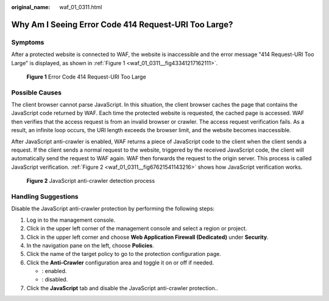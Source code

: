 :original_name: waf_01_0311.html

.. _waf_01_0311:

Why Am I Seeing Error Code 414 Request-URI Too Large?
=====================================================

Symptoms
--------

After a protected website is connected to WAF, the website is inaccessible and the error message "414 Request-URI Too Large" is displayed, as shown in :ref:`Figure 1 <waf_01_0311__fig43341217162111>`.

.. _waf_01_0311__fig43341217162111:

.. figure:: /_static/images/en-us_image_0000001074658084.png
   :alt: **Figure 1** Error Code 414 Request-URI Too Large

   **Figure 1** Error Code 414 Request-URI Too Large

Possible Causes
---------------

The client browser cannot parse JavaScript. In this situation, the client browser caches the page that contains the JavaScript code returned by WAF. Each time the protected website is requested, the cached page is accessed. WAF then verifies that the access request is from an invalid browser or crawler. The access request verification fails. As a result, an infinite loop occurs, the URI length exceeds the browser limit, and the website becomes inaccessible.

After JavaScript anti-crawler is enabled, WAF returns a piece of JavaScript code to the client when the client sends a request. If the client sends a normal request to the website, triggered by the received JavaScript code, the client will automatically send the request to WAF again. WAF then forwards the request to the origin server. This process is called JavaScript verification. :ref:`Figure 2 <waf_01_0311__fig67621541143216>` shows how JavaScript verification works.

.. _waf_01_0311__fig67621541143216:

.. figure:: /_static/images/en-us_image_0000001126290859.png
   :alt: **Figure 2** JavaScript anti-crawler detection process

   **Figure 2** JavaScript anti-crawler detection process

Handling Suggestions
--------------------

Disable the JavaScript anti-crawler protection by performing the following steps:

#. Log in to the management console.
#. Click |image1| in the upper left corner of the management console and select a region or project.
#. Click |image2| in the upper left corner and choose **Web Application Firewall (Dedicated)** under **Security**.
#. In the navigation pane on the left, choose **Policies**.
#. Click the name of the target policy to go to the protection configuration page.
#. Click the **Anti-Crawler** configuration area and toggle it on or off if needed.

   -  |image3|: enabled.
   -  |image4|: disabled.

#. Click the **JavaScript** tab and disable the JavaScript anti-crawler protection..

.. |image1| image:: /_static/images/en-us_image_0000001533330749.jpg
.. |image2| image:: /_static/images/en-us_image_0000001677145090.png
.. |image3| image:: /_static/images/en-us_image_0000002054495070.png
.. |image4| image:: /_static/images/en-us_image_0000001761857181.png
